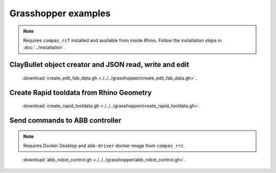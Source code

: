 *******************************************************************************
Grasshopper examples
*******************************************************************************

.. note::
   Requires ``compas_rcf`` installed and available from inside Rhino. Follow the
   installation steps in :doc:`../installation`.

ClayBullet object creator and JSON read, write and edit
=======================================================

.. figure:: ./../../grasshopper/create_edit_fab_data_preview.png
   :figclass: figure
   :class: figure-img img-fluid

   :download:`create_edit_fab_data.gh <./../../grasshopper/create_edit_fab_data.gh>`.

Create Rapid tooldata from Rhino Geometry
=========================================

.. figure:: ./../../grasshopper/create_rapid_tooldata_preview.png
   :figclass: figure
   :class: figure-img img-fluid

   :download:`create_rapid_tooldata.gh <./../../grasshopper/create_rapid_tooldata.gh>`.

Send commands to ABB controller
===============================

.. note::
   Requires Docker Desktop and ``abb-driver`` docker image from ``compas_rrc``.

.. figure:: ./../../grasshopper/abb_robot_control_preview.png
   :figclass: figure
   :class: figure-img img-fluid

   :download:`abb_robot_control.gh <./../../grasshopper/abb_robot_control.gh>`.
